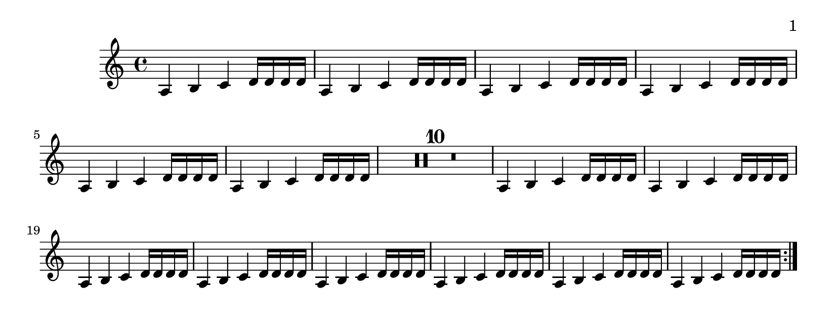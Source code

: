 \version "2.14.0"

\header {
  texidoc = "The page-turn engraver will not count potential page
turns if they occur in the middle of a repeat unless there is a
long gap at the beginning or at the end of the repeat.
"
}

\layout {
  \context {
    \Staff
    \consists "Page_turn_engraver"
  }
}

\book {
  \paper {
    #(define page-breaking ly:page-turn-breaking)
    paper-height = #80
    print-page-number = ##t
    print-first-page-number = ##t
  }

  \score {
    \relative c' {
      \set Score.skipBars = ##t
      % this should be kept on one page
      \repeat volta 2 {
	\repeat unfold 6 {a4 b c d16 d d d} R1*10
	\repeat unfold 8 {a4 b c d16 d d d} \pageTurn
      }
      % use up a page
      a4 b c d a b c d \pageBreak

      % this should be allowed to have a page turn
      \repeat volta 2 {
	\repeat unfold 7 {a4 b c d16 d d d} R1*10
	\repeat unfold 7 {a4 b c d16 d d d} R1*3
      }
    }
  }
}
